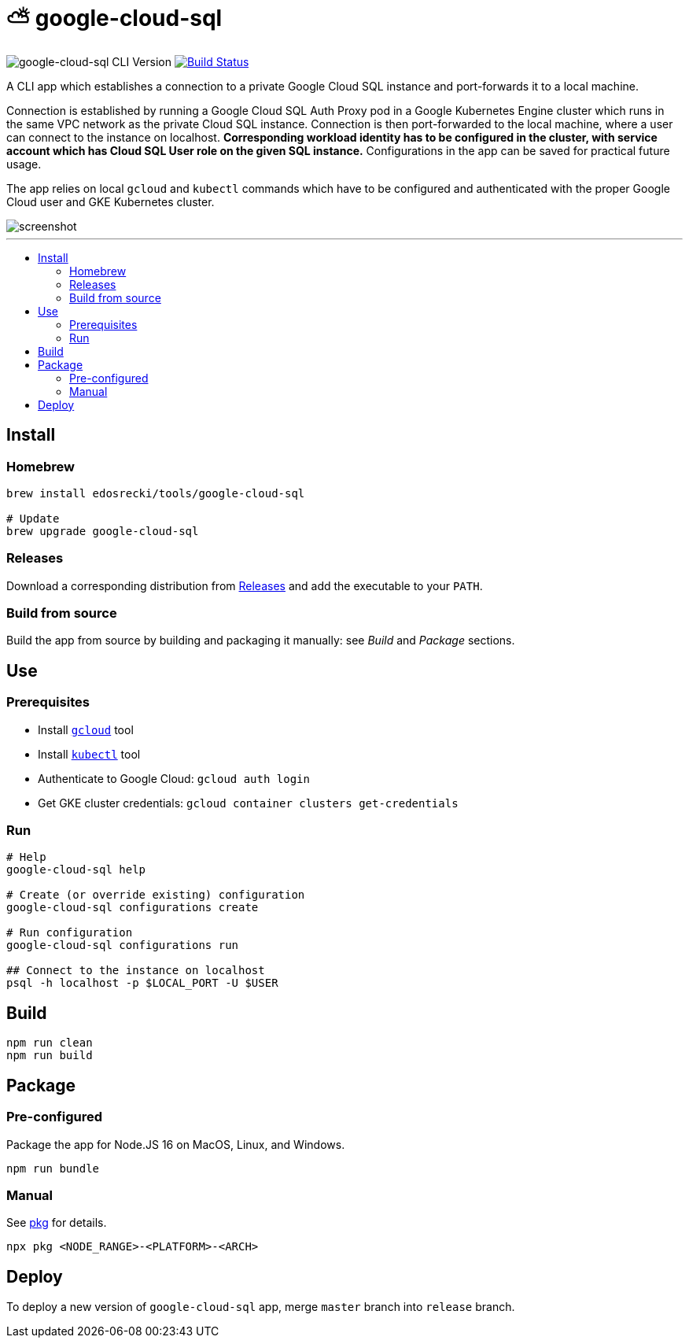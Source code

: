 :toc: macro
:toc-title:
:toclevels: 10

= ⛅ google-cloud-sql

image:https://img.shields.io/github/package-json/v/edosrecki/google-cloud-sql-cli/release?color=blue&label=google-cloud-sql["google-cloud-sql CLI Version"]
image:https://img.shields.io/github/workflow/status/edosrecki/google-cloud-sql-cli/Continuous Integration["Build Status", link="https://github.com/edosrecki/google-cloud-sql-cli/actions"]

A CLI app which establishes a connection to a private Google Cloud SQL instance and port-forwards it to a local machine.

Connection is established by running a Google Cloud SQL Auth Proxy pod in a Google Kubernetes Engine cluster which runs in the same VPC network as the private Cloud SQL instance. Connection is then port-forwarded to the local machine, where a user can connect to the instance on localhost. **Corresponding workload identity has to be configured in the cluster, with service account which has Cloud SQL User role on the given SQL instance.** Configurations in the app can be saved for practical future usage.

The app relies on local `gcloud` and `kubectl` commands which have to be configured and authenticated with the proper Google Cloud user and GKE Kubernetes cluster.

image::screenshot.png[]

---

toc::[]

== Install
=== Homebrew
[source,bash]
----
brew install edosrecki/tools/google-cloud-sql

# Update
brew upgrade google-cloud-sql
----

=== Releases
Download a corresponding distribution from https://github.com/edosrecki/google-cloud-sql-cli/releases[Releases] and add
the executable to your `PATH`.

=== Build from source
Build the app from source by building and packaging it manually: see _Build_ and
_Package_ sections.

== Use
=== Prerequisites
* Install https://cloud.google.com/sdk/docs/install[`gcloud`] tool
* Install https://kubernetes.io/docs/tasks/tools/#kubectl[`kubectl`] tool
* Authenticate to Google Cloud: `gcloud auth login`
* Get GKE cluster credentials: `gcloud container clusters get-credentials`

=== Run
[source,bash]
----
# Help
google-cloud-sql help

# Create (or override existing) configuration
google-cloud-sql configurations create

# Run configuration
google-cloud-sql configurations run

## Connect to the instance on localhost
psql -h localhost -p $LOCAL_PORT -U $USER
----

== Build
[source,bash]
----
npm run clean
npm run build
----

== Package
=== Pre-configured
Package the app for Node.JS 16 on MacOS, Linux, and Windows.

[source,bash]
----
npm run bundle
----

=== Manual
See https://www.npmjs.com/package/pkg#targets[pkg] for details.

[source,bash]
----
npx pkg <NODE_RANGE>-<PLATFORM>-<ARCH>
----

== Deploy
To deploy a new version of `google-cloud-sql` app, merge `master` branch into `release` branch.
